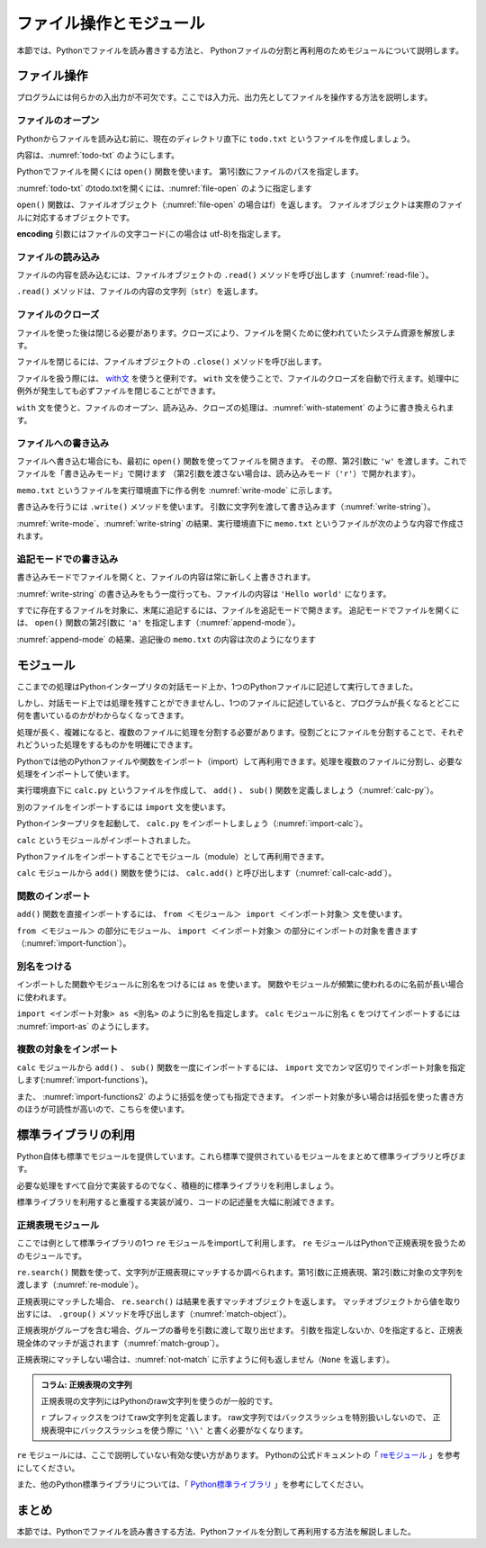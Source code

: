 ==================================
ファイル操作とモジュール
==================================

本節では、Pythonでファイルを読み書きする方法と、
Pythonファイルの分割と再利用のためモジュールについて説明します。

.. _guide-files:

ファイル操作
===============

プログラムには何らかの入出力が不可欠です。ここでは入力元、出力先としてファイルを操作する方法を説明します。

ファイルのオープン
------------------------

Pythonからファイルを読み込む前に、現在のディレクトリ直下に ``todo.txt`` というファイルを作成しましょう。

内容は、:numref:`todo-txt` のようにします。

.. _todo-txt:

.. code-block:: none
   :caption: todo.txt

   Write the book
   Try new python libraries

Pythonでファイルを開くには ``open()`` 関数を使います。
第1引数にファイルのパスを指定します。

:numref:`todo-txt` のtodo.txtを開くには、:numref:`file-open` のように指定します

.. _file-open:

.. code-block:: pycon
    :caption: ファイルを開く

    >>> f = open('todo.txt', encoding='utf-8')
    >>> f
    <_io.TextIOWrapper name='todo.txt' mode='r' encoding='utf-8'>

``open()`` 関数は、ファイルオブジェクト（:numref:`file-open` の場合はf）を返します。
ファイルオブジェクトは実際のファイルに対応するオブジェクトです。

**encoding** 引数にはファイルの文字コード(この場合は utf-8)を指定します。

ファイルの読み込み
----------------------

ファイルの内容を読み込むには、ファイルオブジェクトの ``.read()`` メソッドを呼び出します（:numref:`read-file`）。

.. _read-file:

.. code-block:: pycon
    :caption: ファイル内容の読み込み

    >>> todo_str = f.read()
    >>> print(todo_str)
    Write the book
    Try new python libraries

``.read()`` メソッドは、ファイルの内容の文字列（``str``）を返します。

ファイルのクローズ
------------------
ファイルを使った後は閉じる必要があります。クローズにより、ファイルを開くために使われていたシステム資源を解放します。

ファイルを閉じるには、ファイルオブジェクトの ``.close()`` メソッドを呼び出します。

.. code-block:: pycon
    :caption: ファイルを閉じる

    >>> f.close()

ファイルを扱う際には、 `with文 <http://docs.python.jp/3/reference/compound_stmts.html#with>`_ を使うと便利です。
``with`` 文を使うことで、ファイルのクローズを自動で行えます。処理中に例外が発生しても必ずファイルを閉じることができます。

``with`` 文を使うと、ファイルのオープン、読み込み、クローズの処理は、:numref:`with-statement` のように書き換えられます。

.. _with-statement:

.. code-block:: pycon
    :caption: ファイルオープンとwith文

    >>> with open('todo.txt', encoding='utf-8') as f:
    ...     todo_str = f.read()
    ...
    >>> print(todo_str)

ファイルへの書き込み
----------------------------
ファイルへ書き込む場合にも、最初に ``open()`` 関数を使ってファイルを開きます。
その際、第2引数に ``'w'`` を渡します。これでファイルを「書き込みモード」で開けます
（第2引数を渡さない場合は、読み込みモード（``'r'``）で開かれます）。

``memo.txt`` というファイルを実行環境直下に作る例を :numref:`write-mode` に示します。

.. _write-mode:

.. code-block:: pycon
    :caption: 書き込みモードでファイルを開く

    >>> f = open('memo.txt', 'w', encoding='utf-8')
    >>> f
    <_io.TextIOWrapper name='memo.txt' mode='w' encoding='utf-8'>

書き込みを行うには ``.write()`` メソッドを使います。
引数に文字列を渡して書き込みます（:numref:`write-string`）。

.. _write-string:

.. code-block:: pycon
    :caption: ファイル内容の書き込み

    >>> f.write('Hello')
    5
    >>> f.write(' world\n')
    7

:numref:`write-mode`、:numref:`write-string` の結果、実行環境直下に ``memo.txt`` というファイルが次のような内容で作成されます。

.. code-block:: none
    :caption: 新規作成されたmemo.txtの内容

    Hello world

追記モードでの書き込み
-------------------------------

書き込みモードでファイルを開くと、ファイルの内容は常に新しく上書きされます。

:numref:`write-string` の書き込みをもう一度行っても、ファイルの内容は ``'Hello world'`` になります。

すでに存在するファイルを対象に、末尾に追記するには、ファイルを追記モードで開きます。
追記モードでファイルを開くには、 ``open()`` 関数の第2引数に ``'a'`` を指定します（:numref:`append-mode`）。

.. _append-mode:

.. code-block:: pycon
    :caption: 追記モードでファイルを開く

    >>> f = open('memo.txt', 'a', encoding='utf-8')
    >>> f.write('こんにちは世界\n')
    8

:numref:`append-mode` の結果、追記後の ``memo.txt`` の内容は次のようになります

.. code-block:: none
    :caption: 追記されたmemo.txtの内容

    Hello world
    こんにちは世界

.. _guide-module:

モジュール
=====================

ここまでの処理はPythonインタープリタの対話モード上か、1つのPythonファイルに記述して実行してきました。

しかし、対話モード上では処理を残すことができませんし、1つのファイルに記述していると、プログラムが長くなるとどこに何を書いているのかがわからなくなってきます。

処理が長く、複雑になると、複数のファイルに処理を分割する必要があります。役割ごとにファイルを分割することで、それぞれどういった処理をするものかを明確にできます。

Pythonでは他のPythonファイルや関数をインポート（import）して再利用できます。処理を複数のファイルに分割し、必要な処理をインポートして使います。

実行環境直下に ``calc.py`` というファイルを作成して、 ``add()`` 、 ``sub()`` 関数を定義しましょう（:numref:`calc-py`）。

.. _calc-py:

.. code-block:: python
    :caption: add()、sub()関数の定義（calc.py）

    def add(a, b):
        return a + b


    def sub(a, b):
        return a - b

別のファイルをインポートするには ``import`` 文を使います。

Pythonインタープリタを起動して、 ``calc.py`` をインポートしましょう（:numref:`import-calc`）。

.. _import-calc:

.. code-block:: pycon
    :caption: calcのインポート

    >>> import calc

``calc`` というモジュールがインポートされました。

Pythonファイルをインポートすることでモジュール（module）として再利用できます。

``calc`` モジュールから ``add()`` 関数を使うには、 ``calc.add()`` と呼び出します（:numref:`call-calc-add`）。

.. _call-calc-add:

.. code-block:: pycon
    :caption: 別モジュールの関数を利用

    >>> calc.add(1, 2)
    3

関数のインポート
-------------------------

``add()`` 関数を直接インポートするには、 ``from ＜モジュール＞ import ＜インポート対象＞`` 文を使います。

``from ＜モジュール＞`` の部分にモジュール、 ``import ＜インポート対象＞`` の部分にインポートの対象を書きます（:numref:`import-function`）。

.. _import-function:

.. code-block:: pycon
    :caption: 関数のインポート

    >>> from calc import add
    >>> add(1, 2)
    3

別名をつける
----------------

インポートした関数やモジュールに別名をつけるには ``as`` を使います。
関数やモジュールが頻繁に使われるのに名前が長い場合に使われます。

``import <インポート対象> as <別名>`` のように別名を指定します。
``calc`` モジュールに別名 ``c`` をつけてインポートするには :numref:`import-as` のようにします。

.. _import-as:

.. code-block:: pycon
    :caption: インポート対象に別名をつける

    >>> import calc as c
    >>> c.add(1, 2)
    3

複数の対象をインポート
-----------------------------------

``calc`` モジュールから ``add()`` 、 ``sub()`` 関数を一度にインポートするには、
``import`` 文でカンマ区切りでインポート対象を指定します(:numref:`import-functions`)。

.. _import-functions:

.. code-block:: pycon
    :caption: 複数の対象をインポート

    >>> from calc import add, sub
    >>> add(1, 2)
    3
    >>> sub(2, 1)
    1

また、 :numref:`import-functions2` のように括弧を使っても指定できます。
インポート対象が多い場合は括弧を使った書き方のほうが可読性が高いので、こちらを使います。

.. _import-functions2:

.. code-block:: pycon
    :caption: 括弧を使った複数のインポート

    >>> from calc import (
    ...     add,
    ...     sub,
    ... )

標準ライブラリの利用
=====================================

Python自体も標準でモジュールを提供しています。これら標準で提供されているモジュールをまとめて標準ライブラリと呼びます。

必要な処理をすべて自分で実装するのでなく、積極的に標準ライブラリを利用しましょう。

標準ライブラリを利用すると重複する実装が減り、コードの記述量を大幅に削減できます。

正規表現モジュール
------------------

ここでは例として標準ライブラリの1つ ``re`` モジュールをimportして利用します。
``re`` モジュールはPythonで正規表現を扱うためのモジュールです。

``re.search()`` 関数を使って、文字列が正規表現にマッチするか調べられます。第1引数に正規表現、第2引数に対象の文字列を渡します（:numref:`re-module`）。

.. _re-module:

.. code-block:: pycon
    :caption: reモジュールの利用

    >>> import re
    >>> m = re.search('(P(yth|l)|Z)o[pn]e?', 'Python')
    >>> m
    <_sre.SRE_Match object; span=(0, 6), match='Python'>

正規表現にマッチした場合、 ``re.search()`` は結果を表すマッチオブジェクトを返します。
マッチオブジェクトから値を取り出すには、 ``.group()`` メソッドを呼び出します（:numref:`match-object`）。

.. _match-object:

.. code-block:: pycon
    :caption: 正規表現にマッチした文字列の取得

    >>> m.group()
    'Python'

正規表現がグループを含む場合、グループの番号を引数に渡して取り出せます。
引数を指定しないか、0を指定すると、正規表現全体のマッチが返されます（:numref:`match-group`）。

.. _match-group:

.. code-block:: pycon
    :caption: グループを指定して文字列の取得

    >>> m = re.search('py(thon)', 'python')
    >>> m.group()
    'python'
    >>> m.group(0)
    'python'
    >>> m.group(1)
    'thon'

正規表現にマッチしない場合は、:numref:`not-match` に示すように何も返しません（``None`` を返します）。

.. _not-match:

.. code-block:: pycon
    :caption: 正規表現にマッチしない場合

    >>> re.search('py', 'ruby')
    >>>

.. admonition:: コラム: 正規表現の文字列

    正規表現の文字列にはPythonのraw文字列を使うのが一般的です。

    ``r`` プレフィックスをつけてraw文字列を定義します。
    raw文字列ではバックスラッシュを特別扱いしないので、
    正規表現中にバックスラッシュを使う際に ``'\\'`` と書く必要がなくなります。


``re`` モジュールには、ここで説明していない有効な使い方があります。
Pythonの公式ドキュメントの「 `reモジュール <http://docs.python.jp/3/library/re.html>`_ 」を参考にしてください。

また、他のPython標準ライブラリについては、「 `Python標準ライブラリ <http://docs.python.jp/3/library/index.html>`_ 」を参考にしてください。


まとめ
==========

本節では、Pythonでファイルを読み書きする方法、Pythonファイルを分割して再利用する方法を解説しました。
